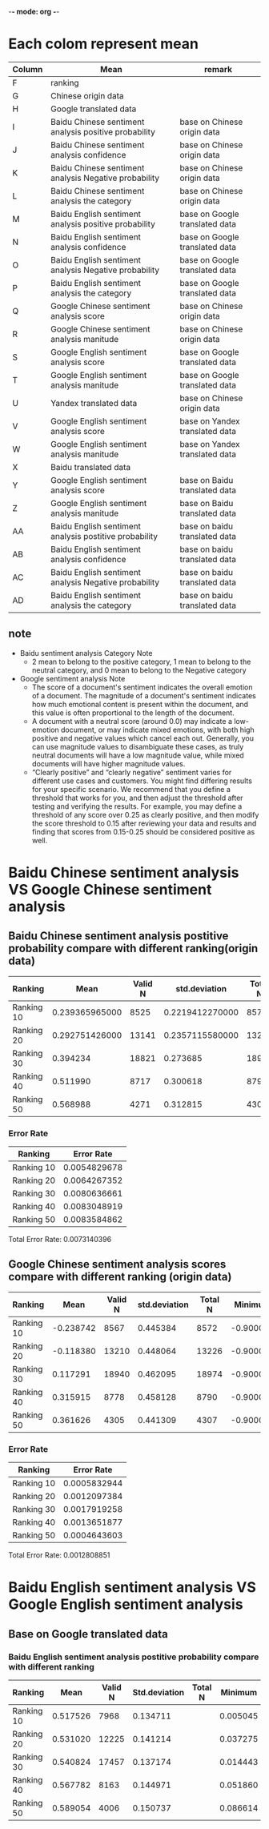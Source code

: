 -*- mode: org -*-
* Each colom represent mean
| Column | Mean                                                   | remark                         |
|--------+--------------------------------------------------------+--------------------------------|
| F      | ranking                                                |                                |
| G      | Chinese origin data                                    |                                |
| H      | Google translated data                                 |                                |
| I      | Baidu Chinese sentiment analysis positive probability  | base on Chinese origin data    |
| J      | Baidu Chinese sentiment analysis confidence            | base on Chinese origin data    |
| K      | Baidu Chinese sentiment analysis Negative probability  | base on Chinese origin data    |
| L      | Baidu Chinese sentiment analysis the category          | base on Chinese origin data    |
| M      | Baidu English sentiment analysis positive probability  | base on Google translated data |
| N      | Baidu English sentiment analysis confidence            | base on Google translated data |
| O      | Baidu English sentiment analysis Negative probability  | base on Google translated data |
| P      | Baidu English sentiment analysis the category          | base on Google translated data |
| Q      | Google Chinese sentiment analysis score                | base on Chinese origin data    |
| R      | Google Chinese sentiment analysis manitude             | base on Chinese origin data    |
| S      | Google English sentiment analysis score                | base on Google translated data |
| T      | Google English sentiment analysis manitude             | base on Google translated data |
| U      | Yandex translated data                                 | base on Chinese origin data    |
| V      | Google English sentiment analysis score                | base on Yandex translated data |
| W      | Google English sentiment analysis manitude             | base on Yandex translated data |
| X      | Baidu translated data                                  |                                |
| Y      | Google English sentiment analysis score                | base on Baidu translated data  |
| Z      | Google English sentiment analysis manitude             | base on Baidu translated data  |
| AA     | Baidu English sentiment analysis postitive probability | base on baidu translated data  |
| AB     | Baidu English sentiment analysis confidence            | base on baidu translated data  |
| AC     | Baidu English sentiment analysis Negative probability  | base on baidu translated data  |
| AD     | Baidu English sentiment analysis the category          | base on baidu translated data  |

** note
+ Baidu sentiment analysis Category Note
 - 2 mean to belong to the positive category, 1 mean to belong to the neutral category, and 0 mean to belong to the Negative category
+ Google sentiment analysis Note
 - The score of a document's sentiment indicates the overall emotion of a document. The magnitude of a document's sentiment indicates how much emotional content is present within the document, and this value is often proportional to the length of the document.
 - A document with a neutral score (around 0.0) may indicate a low-emotion document, or may indicate mixed emotions, with both high positive and negative values which cancel each out. Generally, you can use magnitude values to disambiguate these cases, as truly neutral documents will have a low magnitude value, while mixed documents will have higher magnitude values.
 - “Clearly positive” and “clearly negative” sentiment varies for different use cases and customers. You might find differing results for your specific scenario. We recommend that you define a threshold that works for you, and then adjust the threshold after testing and verifying the results. For example, you may define a threshold of any score over 0.25 as clearly positive, and then modify the score threshold to 0.15 after reviewing your data and results and finding that scores from 0.15-0.25 should be considered positive as well.
* Baidu Chinese sentiment analysis VS Google Chinese sentiment analysis
** Baidu Chinese sentiment analysis postitive probability compare with different ranking(origin data)
| Ranking    |           Mean | Valid N |   std.deviation | Total N |  Minimum |  Maximum |
|------------+----------------+---------+-----------------+---------+----------+----------|
| Ranking 10 | 0.239365965000 |    8525 | 0.2219412270000 |    8572 | 0.000106 | 1.000000 |
| Ranking 20 | 0.292751426000 |   13141 | 0.2357115580000 |   13226 | 0.000162 | 1.000000 |
| Ranking 30 |       0.394234 |   18821 |        0.273685 |   18974 | 0.000214 | 1.000000 |
| Ranking 40 |       0.511990 |    8717 |        0.300618 |    8790 | 0.001050 | 1.000000 |
| Ranking 50 |       0.568988 |    4271 |        0.312815 |    4307 | 0.000536 | 1.000000 |

[[./img/MarginalMeansOfBaiduPositiveProbabilityForOriginData.jpg]]
*** Error Rate
| Ranking    |   Error Rate |
|------------+--------------|
| Ranking 10 | 0.0054829678 |
| Ranking 20 | 0.0064267352 |
| Ranking 30 | 0.0080636661 |
| Ranking 40 | 0.0083048919 |
| Ranking 50 | 0.0083584862 |

Total Error Rate: 0.0073140396

** Google Chinese sentiment analysis scores compare with different ranking (origin data)
| Ranking    |      Mean | Valid N | std.deviation | Total N |   Minimum |  Maximum |
|------------+-----------+---------+---------------+---------+-----------+----------|
| Ranking 10 | -0.238742 |    8567 |      0.445384 |    8572 | -0.900000 | 0.900000 |
| Ranking 20 | -0.118380 |   13210 |      0.448064 |   13226 | -0.900000 | 0.900000 |
| Ranking 30 |  0.117291 |   18940 |      0.462095 |   18974 | -0.900000 | 0.900000 |
| Ranking 40 |  0.315915 |    8778 |      0.458128 |    8790 | -0.900000 | 0.900000 |
| Ranking 50 |  0.361626 |    4305 |      0.441309 |    4307 | -0.900000 | 0.900000 |

[[./img/MarginalMeansOfGoogleScoreForOriginData.jpg]]
*** Error Rate
| Ranking    |   Error Rate |
|------------+--------------|
| Ranking 10 | 0.0005832944 |
| Ranking 20 | 0.0012097384 |
| Ranking 30 | 0.0017919258 |
| Ranking 40 | 0.0013651877 |
| Ranking 50 | 0.0004643603 |

Total Error Rate: 0.0012808851

* Baidu English sentiment analysis VS Google English sentiment analysis
** Base on Google translated data
*** Baidu English sentiment analysis postitive probability compare with different ranking
| Ranking    |     Mean | Valid N | Std.deviation | Total N |  Minimum |  Maximum | Variance |
|------------+----------+---------+---------------+---------+----------+----------+----------|
| Ranking 10 | 0.517526 |    7968 |      0.134711 |         | 0.005045 | 1.000000 | 0.018147 |
| Ranking 20 | 0.531020 |   12225 |      0.141214 |         | 0.037275 | 1.000000 | 0.019941 |
| Ranking 30 | 0.540824 |   17457 |      0.137174 |         | 0.014443 | 1.000000 | 0.018817 |
| Ranking 40 | 0.567782 |    8163 |      0.144971 |         | 0.051860 | 1.000000 | 0.021016 |
| Ranking 50 | 0.589054 |    4006 |      0.150737 |         | 0.086614 | 1.000000 | 0.022722 |
